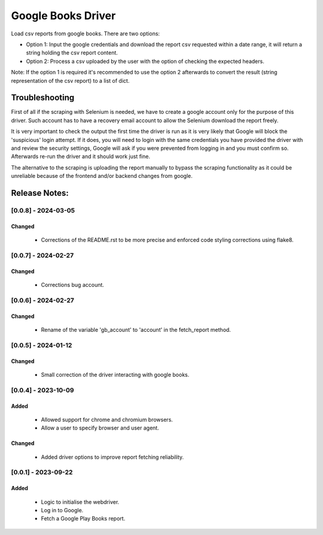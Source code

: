 ===================
Google Books Driver
===================

Load csv reports from google books. There are two options:

- Option 1: Input the google credentials and download the report csv 
  requested within a date range, it will return a string holding the csv report
  content.

- Option 2: Process a csv uploaded by the user with the option of checking
  the expected headers.


Note: If the option 1 is required it's recommended to use the option 2
afterwards to convert the result (string representation of the csv report) to
a list of dict.


Troubleshooting
===============

First of all if the scraping with Selenium is needed, 
we have to create a google account only for the purpose of this driver. 
Such account has to have a recovery email account to allow the Selenium
download the report freely.

It is very important to check the output the first time the driver is run as it 
is very likely that Google will block the 'suspicious' login attempt. If it
does, you will need to login with the same credentials you have provided the
driver with and review the security settings, Google will ask if you
were prevented from logging in and you must confirm so. Afterwards 
re-run the driver and it should work just fine.

The alternative to the scraping is uploading the report manually to bypass 
the scraping functionality as it could be unreliable because of the frontend
and/or backend changes from google.


Release Notes:
==============

[0.0.8] - 2024-03-05
---------------------
Changed
.......
    - Corrections of the README.rst to be more precise and enforced code
      styling corrections using flake8. 


[0.0.7] - 2024-02-27
---------------------
Changed
.......
    - Corrections bug account.


[0.0.6] - 2024-02-27
---------------------
Changed
.......
    - Rename of the variable 'gb_account' to 'account' in the fetch_report
      method.


[0.0.5] - 2024-01-12
---------------------
Changed
.......
    - Small correction of the driver interacting with google books.


[0.0.4] - 2023-10-09
---------------------
Added
.....
    - Allowed support for chrome and chromium browsers.
    - Allow a user to specify browser and user agent.

Changed
.......
    - Added driver options to improve report fetching reliability.


[0.0.1] - 2023-09-22
---------------------
Added
.......
    - Logic to initialise the webdriver.
    - Log in to Google.
    - Fetch a Google Play Books report.
